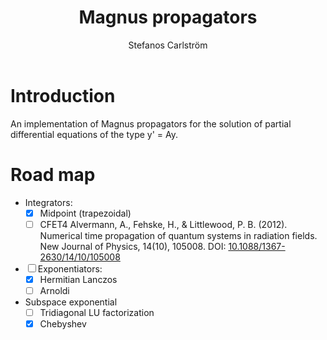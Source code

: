 #+TITLE: Magnus propagators
#+AUTHOR: Stefanos Carlström
#+EMAIL: stefanos.carlstrom@gmail.com

* Introduction
  An implementation of Magnus propagators for the solution of partial
  differential equations of the type y' = Ay.

* Road map
  - Integrators:
    - [X] Midpoint (trapezoidal)
    - [-] CFET4
      Alvermann, A., Fehske, H., & Littlewood, P. B. (2012). Numerical
      time propagation of quantum systems in radiation fields. New Journal
      of Physics, 14(10), 105008. DOI: [[http://dx.doi.org/10.1088/1367-2630/14/10/105008][10.1088/1367-2630/14/10/105008]]
  - [-] Exponentiators:
    - [X] Hermitian Lanczos
    - [ ] Arnoldi
  - Subspace exponential
    - [ ] Tridiagonal LU factorization
    - [X] Chebyshev

